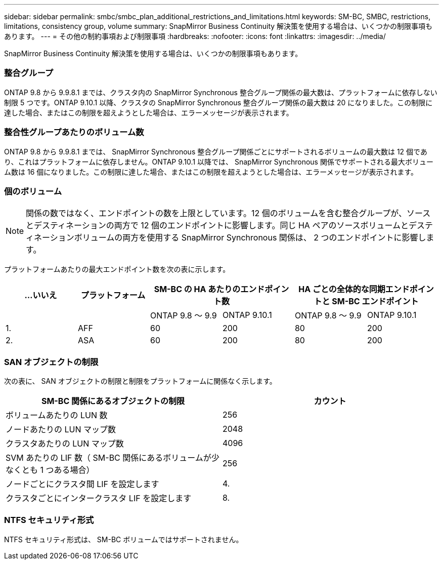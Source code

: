---
sidebar: sidebar 
permalink: smbc/smbc_plan_additional_restrictions_and_limitations.html 
keywords: SM-BC, SMBC, restrictions, limitations, consistency group, volume 
summary: SnapMirror Business Continuity 解決策を使用する場合は、いくつかの制限事項もあります。 
---
= その他の制約事項および制限事項
:hardbreaks:
:nofooter: 
:icons: font
:linkattrs: 
:imagesdir: ../media/


[role="lead"]
SnapMirror Business Continuity 解決策を使用する場合は、いくつかの制限事項もあります。



=== 整合グループ

ONTAP 9.8 から 9.9.8.1 までは、クラスタ内の SnapMirror Synchronous 整合グループ関係の最大数は、プラットフォームに依存しない制限 5 つです。ONTAP 9.10.1 以降、クラスタの SnapMirror Synchronous 整合グループ関係の最大数は 20 になりました。この制限に達した場合、またはこの制限を超えようとした場合は、エラーメッセージが表示されます。



=== 整合性グループあたりのボリューム数

ONTAP 9.8 から 9.9.8.1 までは、 SnapMirror Synchronous 整合グループ関係ごとにサポートされるボリュームの最大数は 12 個であり、これはプラットフォームに依存しません。ONTAP 9.10.1 以降では、 SnapMirror Synchronous 関係でサポートされる最大ボリューム数は 16 個になりました。この制限に達した場合、またはこの制限を超えようとした場合は、エラーメッセージが表示されます。



=== 個のボリューム


NOTE: 関係の数ではなく、エンドポイントの数を上限としています。12 個のボリュームを含む整合グループが、ソースとデスティネーションの両方で 12 個のエンドポイントに影響します。同じ HA ペアのソースボリュームとデスティネーションボリュームの両方を使用する SnapMirror Synchronous 関係は、 2 つのエンドポイントに影響します。

プラットフォームあたりの最大エンドポイント数を次の表に示します。

|===
| ...いいえ | プラットフォーム 2+| SM-BC の HA あたりのエンドポイント数 2+| HA ごとの全体的な同期エンドポイントと SM-BC エンドポイント 


|  |  | ONTAP 9.8 ～ 9.9 | ONTAP 9.10.1 | ONTAP 9.8 ～ 9.9 | ONTAP 9.10.1 


| 1. | AFF | 60 | 200 | 80 | 200 


| 2. | ASA | 60 | 200 | 80 | 200 
|===


=== SAN オブジェクトの制限

次の表に、 SAN オブジェクトの制限と制限をプラットフォームに関係なく示します。

|===
| SM-BC 関係にあるオブジェクトの制限 | カウント 


| ボリュームあたりの LUN 数 | 256 


| ノードあたりの LUN マップ数 | 2048 


| クラスタあたりの LUN マップ数 | 4096 


| SVM あたりの LIF 数（ SM-BC 関係にあるボリュームが少なくとも 1 つある場合） | 256 


| ノードごとにクラスタ間 LIF を設定します | 4. 


| クラスタごとにインタークラスタ LIF を設定します | 8. 
|===


=== NTFS セキュリティ形式

NTFS セキュリティ形式は、 SM-BC ボリュームではサポートされません。
